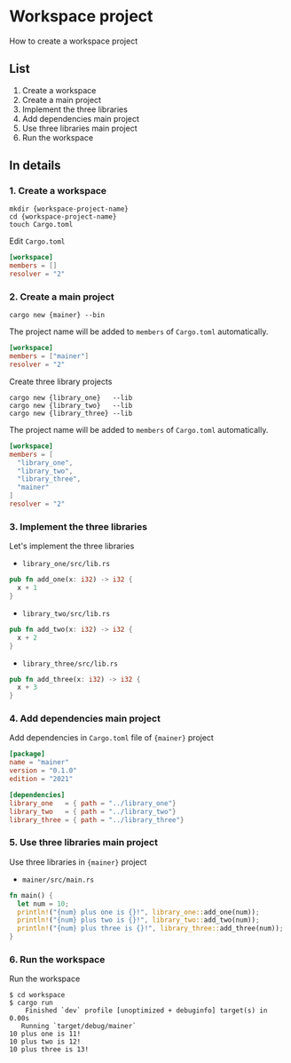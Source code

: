 * Workspace project
How to create a workspace project
** List
1. Create a workspace
2. Create a main project
3. Implement the three libraries
4. Add dependencies main project
5. Use three libraries main project
6. Run the workspace
** In details
*** 1. Create a workspace
#+begin_src shell
  mkdir {workspace-project-name}
  cd {workspace-project-name}
  touch Cargo.toml
#+end_src
Edit ~Cargo.toml~
#+begin_src toml
  [workspace]
  members = []
  resolver = "2"
#+end_src
*** 2. Create a main project
#+begin_src shell
  cargo new {mainer} --bin
#+end_src
The project name will be added to =members= of ~Cargo.toml~ automatically.
#+begin_src toml
  [workspace]
  members = ["mainer"]
  resolver = "2"
#+end_src
Create three library projects
#+begin_src shell
  cargo new {library_one}   --lib
  cargo new {library_two}   --lib
  cargo new {library_three} --lib
#+end_src
The project name will be added to =members= of ~Cargo.toml~ automatically.
#+begin_src toml
  [workspace]
  members = [
    "library_one",
    "library_two",
    "library_three",
    "mainer"
  ]
  resolver = "2"
#+end_src
*** 3. Implement the three libraries
Let's implement the three libraries
- ~library_one/src/lib.rs~
#+begin_src rust
  pub fn add_one(x: i32) -> i32 {
    x + 1
  }
#+end_src
- ~library_two/src/lib.rs~
#+begin_src rust
  pub fn add_two(x: i32) -> i32 {
    x + 2
  }
#+end_src
- ~library_three/src/lib.rs~
#+begin_src rust
  pub fn add_three(x: i32) -> i32 {
    x + 3
  }
#+end_src
*** 4. Add dependencies main project
Add dependencies in ~Cargo.toml~ file of ={mainer}= project
#+begin_src toml
  [package]
  name = "mainer"
  version = "0.1.0"
  edition = "2021"

  [dependencies]
  library_one   = { path = "../library_one"}
  library_two   = { path = "../library_two"}
  library_three = { path = "../library_three"}
#+end_src
*** 5. Use three libraries main project
Use three libraries in ={mainer}= project
- ~mainer/src/main.rs~
#+begin_src rust
  fn main() {
    let num = 10;
    println!("{num} plus one is {}!", library_one::add_one(num));
    println!("{num} plus two is {}!", library_two::add_two(num));
    println!("{num} plus three is {}!", library_three::add_three(num));
  }
#+end_src
*** 6. Run the workspace
Run the workspace
#+begin_src shell
  $ cd workspace
  $ cargo run
      Finished `dev` profile [unoptimized + debuginfo] target(s) in 0.00s
     Running `target/debug/mainer`
  10 plus one is 11!
  10 plus two is 12!
  10 plus three is 13!
#+end_src
